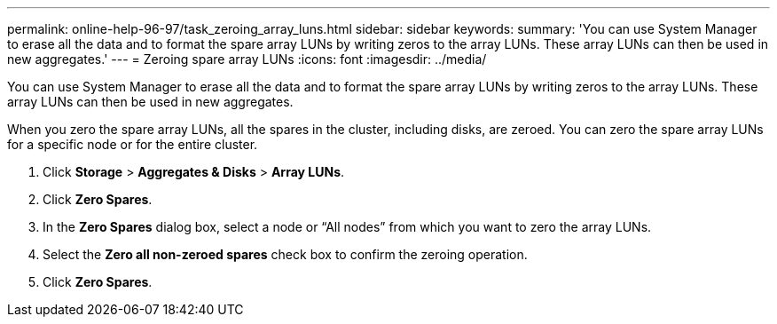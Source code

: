 ---
permalink: online-help-96-97/task_zeroing_array_luns.html
sidebar: sidebar
keywords: 
summary: 'You can use System Manager to erase all the data and to format the spare array LUNs by writing zeros to the array LUNs. These array LUNs can then be used in new aggregates.'
---
= Zeroing spare array LUNs
:icons: font
:imagesdir: ../media/

[.lead]
You can use System Manager to erase all the data and to format the spare array LUNs by writing zeros to the array LUNs. These array LUNs can then be used in new aggregates.

When you zero the spare array LUNs, all the spares in the cluster, including disks, are zeroed. You can zero the spare array LUNs for a specific node or for the entire cluster.

. Click *Storage* > *Aggregates & Disks* > *Array LUNs*.
. Click *Zero Spares*.
. In the *Zero Spares* dialog box, select a node or "`All nodes`" from which you want to zero the array LUNs.
. Select the *Zero all non-zeroed spares* check box to confirm the zeroing operation.
. Click *Zero Spares*.
